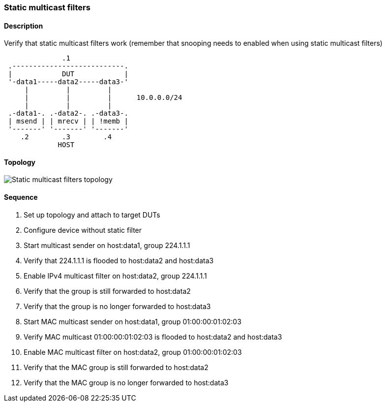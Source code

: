 === Static multicast filters

ifdef::topdoc[:imagesdir: {topdoc}../../test/case/ietf_interfaces/static_multicast_filters]

==== Description

Verify that static multicast filters work (remember that snooping needs to
enabled when using static multicast filters)

....
              .1
 .---------------------------.
 |            DUT            |
 '-data1-----data2-----data3-'
     |         |         |
     |         |         |      10.0.0.0/24
     |         |         |
 .-data1-. .-data2-. .-data3-.
 | msend | | mrecv | | !memb |
 '-------' '-------' '-------'
    .2        .3        .4
             HOST
....

==== Topology

image::topology.svg[Static multicast filters topology, align=center, scaledwidth=75%]

==== Sequence

. Set up topology and attach to target DUTs
. Configure device without static filter
. Start multicast sender on host:data1, group 224.1.1.1
. Verify that 224.1.1.1 is flooded to host:data2 and host:data3
. Enable IPv4 multicast filter on host:data2, group 224.1.1.1
. Verify that the group is still forwarded to host:data2
. Verify that the group is no longer forwarded to host:data3
. Start MAC multicast sender on host:data1, group 01:00:00:01:02:03
. Verify MAC multicast 01:00:00:01:02:03 is flooded to host:data2 and host:data3
. Enable MAC multicast filter on host:data2, group 01:00:00:01:02:03
. Verify that the MAC group is still forwarded to host:data2
. Verify that the MAC group is no longer forwarded to host:data3



